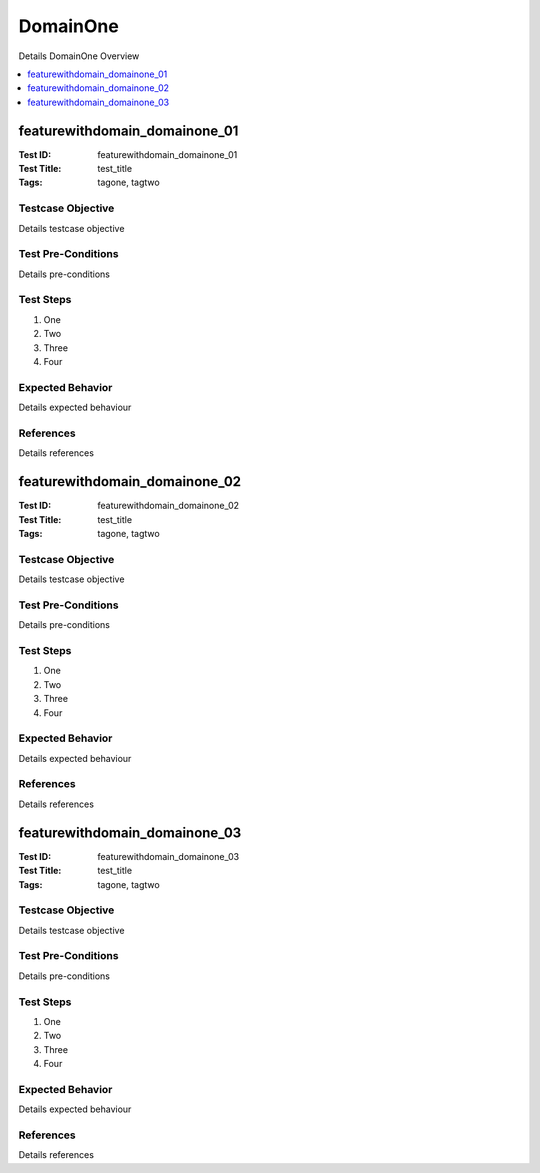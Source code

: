 =========
DomainOne
=========

Details DomainOne Overview

.. contents::
   :local:
   :depth: 1

------------------------------
featurewithdomain_domainone_01
------------------------------

:Test ID: featurewithdomain_domainone_01
:Test Title: test_title
:Tags: tagone, tagtwo

~~~~~~~~~~~~~~~~~~
Testcase Objective
~~~~~~~~~~~~~~~~~~

Details testcase objective

~~~~~~~~~~~~~~~~~~~
Test Pre-Conditions
~~~~~~~~~~~~~~~~~~~

Details pre-conditions

~~~~~~~~~~
Test Steps
~~~~~~~~~~

1. One
2. Two
3. Three
4. Four

~~~~~~~~~~~~~~~~~
Expected Behavior
~~~~~~~~~~~~~~~~~

Details expected behaviour

~~~~~~~~~~
References
~~~~~~~~~~

Details references

------------------------------
featurewithdomain_domainone_02
------------------------------

:Test ID: featurewithdomain_domainone_02
:Test Title: test_title
:Tags: tagone, tagtwo

~~~~~~~~~~~~~~~~~~
Testcase Objective
~~~~~~~~~~~~~~~~~~

Details testcase objective

~~~~~~~~~~~~~~~~~~~
Test Pre-Conditions
~~~~~~~~~~~~~~~~~~~

Details pre-conditions

~~~~~~~~~~
Test Steps
~~~~~~~~~~

1. One
2. Two
3. Three
4. Four

~~~~~~~~~~~~~~~~~
Expected Behavior
~~~~~~~~~~~~~~~~~

Details expected behaviour

~~~~~~~~~~
References
~~~~~~~~~~

Details references

------------------------------
featurewithdomain_domainone_03
------------------------------

:Test ID: featurewithdomain_domainone_03
:Test Title: test_title
:Tags: tagone, tagtwo

~~~~~~~~~~~~~~~~~~
Testcase Objective
~~~~~~~~~~~~~~~~~~

Details testcase objective

~~~~~~~~~~~~~~~~~~~
Test Pre-Conditions
~~~~~~~~~~~~~~~~~~~

Details pre-conditions

~~~~~~~~~~
Test Steps
~~~~~~~~~~

1. One
2. Two
3. Three
4. Four

~~~~~~~~~~~~~~~~~
Expected Behavior
~~~~~~~~~~~~~~~~~

Details expected behaviour

~~~~~~~~~~
References
~~~~~~~~~~

Details references
